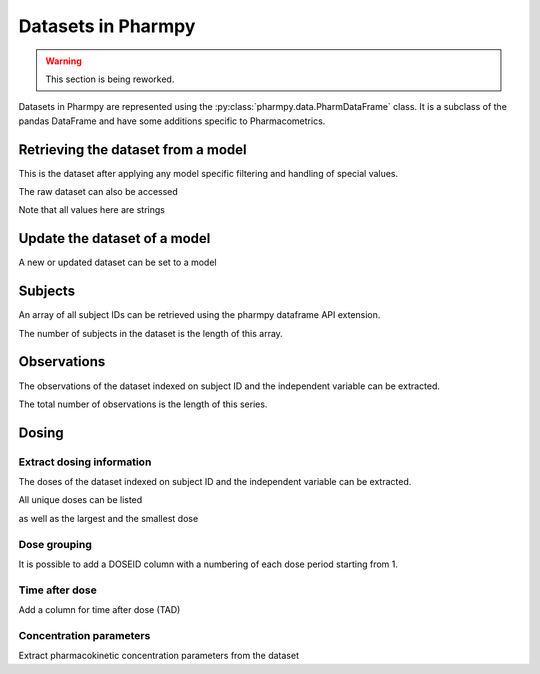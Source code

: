 ===================
Datasets in Pharmpy
===================

.. warning::

    This section is being reworked.

Datasets in Pharmpy are represented using the :py:class:`pharmpy.data.PharmDataFrame` class. It is a subclass of the pandas DataFrame and have some additions specific to Pharmacometrics. 

.. math::

~~~~~~~~~~~~~~~~~~~~~~~~~~~~~~~~~~~
Retrieving the dataset from a model
~~~~~~~~~~~~~~~~~~~~~~~~~~~~~~~~~~~

.. jupyter-execute::
   :hide-output:
   :hide-code:

   from pathlib import Path
   path = Path('tests/testdata/nonmem/')

.. jupyter-execute::

   from pharmpy import Model

   model = Model(path / "pheno_real.mod")
   df = model.dataset
   df

This is the dataset after applying any model specific filtering and handling of special values.

The raw dataset can also be accessed

.. jupyter-execute::

   raw = model.read_raw_dataset()
   raw

Note that all values here are strings

.. jupyter-execute::

   raw.dtypes

~~~~~~~~~~~~~~~~~~~~~~~~~~~~~
Update the dataset of a model
~~~~~~~~~~~~~~~~~~~~~~~~~~~~~

A new or updated dataset can be set to a model

.. jupyter-execute::

   import numpy as np

   df['DV'] = np.log(df['DV'], where=(df['DV'] != 0))
   model.dataset = df 

~~~~~~~~
Subjects
~~~~~~~~

An array of all subject IDs can be retrieved using the pharmpy dataframe API extension.

.. jupyter-execute::

   model = Model(path / "pheno_real.mod")
   df = model.dataset
   ids = df.pharmpy.ids
   ids

The number of subjects in the dataset is the length of this array.

.. jupyter-execute::

    len(ids)


~~~~~~~~~~~~
Observations
~~~~~~~~~~~~

The observations of the dataset indexed on subject ID and the independent variable can be extracted.

.. jupyter-execute::

    from pharmpy.modeling import get_observations
    obs = get_observations(model)
    obs

The total number of observations is the length of this series.

.. jupyter-execute::

    len(obs)

~~~~~~
Dosing
~~~~~~

Extract dosing information
==========================

The doses of the dataset indexed on subject ID and the independent variable can be extracted.

.. jupyter-execute::

   doses = df.pharmpy.doses
   doses

All unique doses can be listed

.. jupyter-execute::

    doses.unique()

as well as the largest and the smallest dose

.. jupyter-execute::

    doses.min()

.. jupyter-execute::

    doses.max()

Dose grouping
=============

It is possible to add a DOSEID column with a numbering of each dose period starting from 1.

.. jupyter-execute::

    df.pharmpy.add_doseid()
    df

Time after dose
===============

Add a column for time after dose (TAD)

.. jupyter-execute::

    df.pharmpy.add_time_after_dose()
    df

Concentration parameters
========================

Extract pharmacokinetic concentration parameters from the dataset

.. jupyter-execute::

    df.pharmpy.concentration_parameters()
